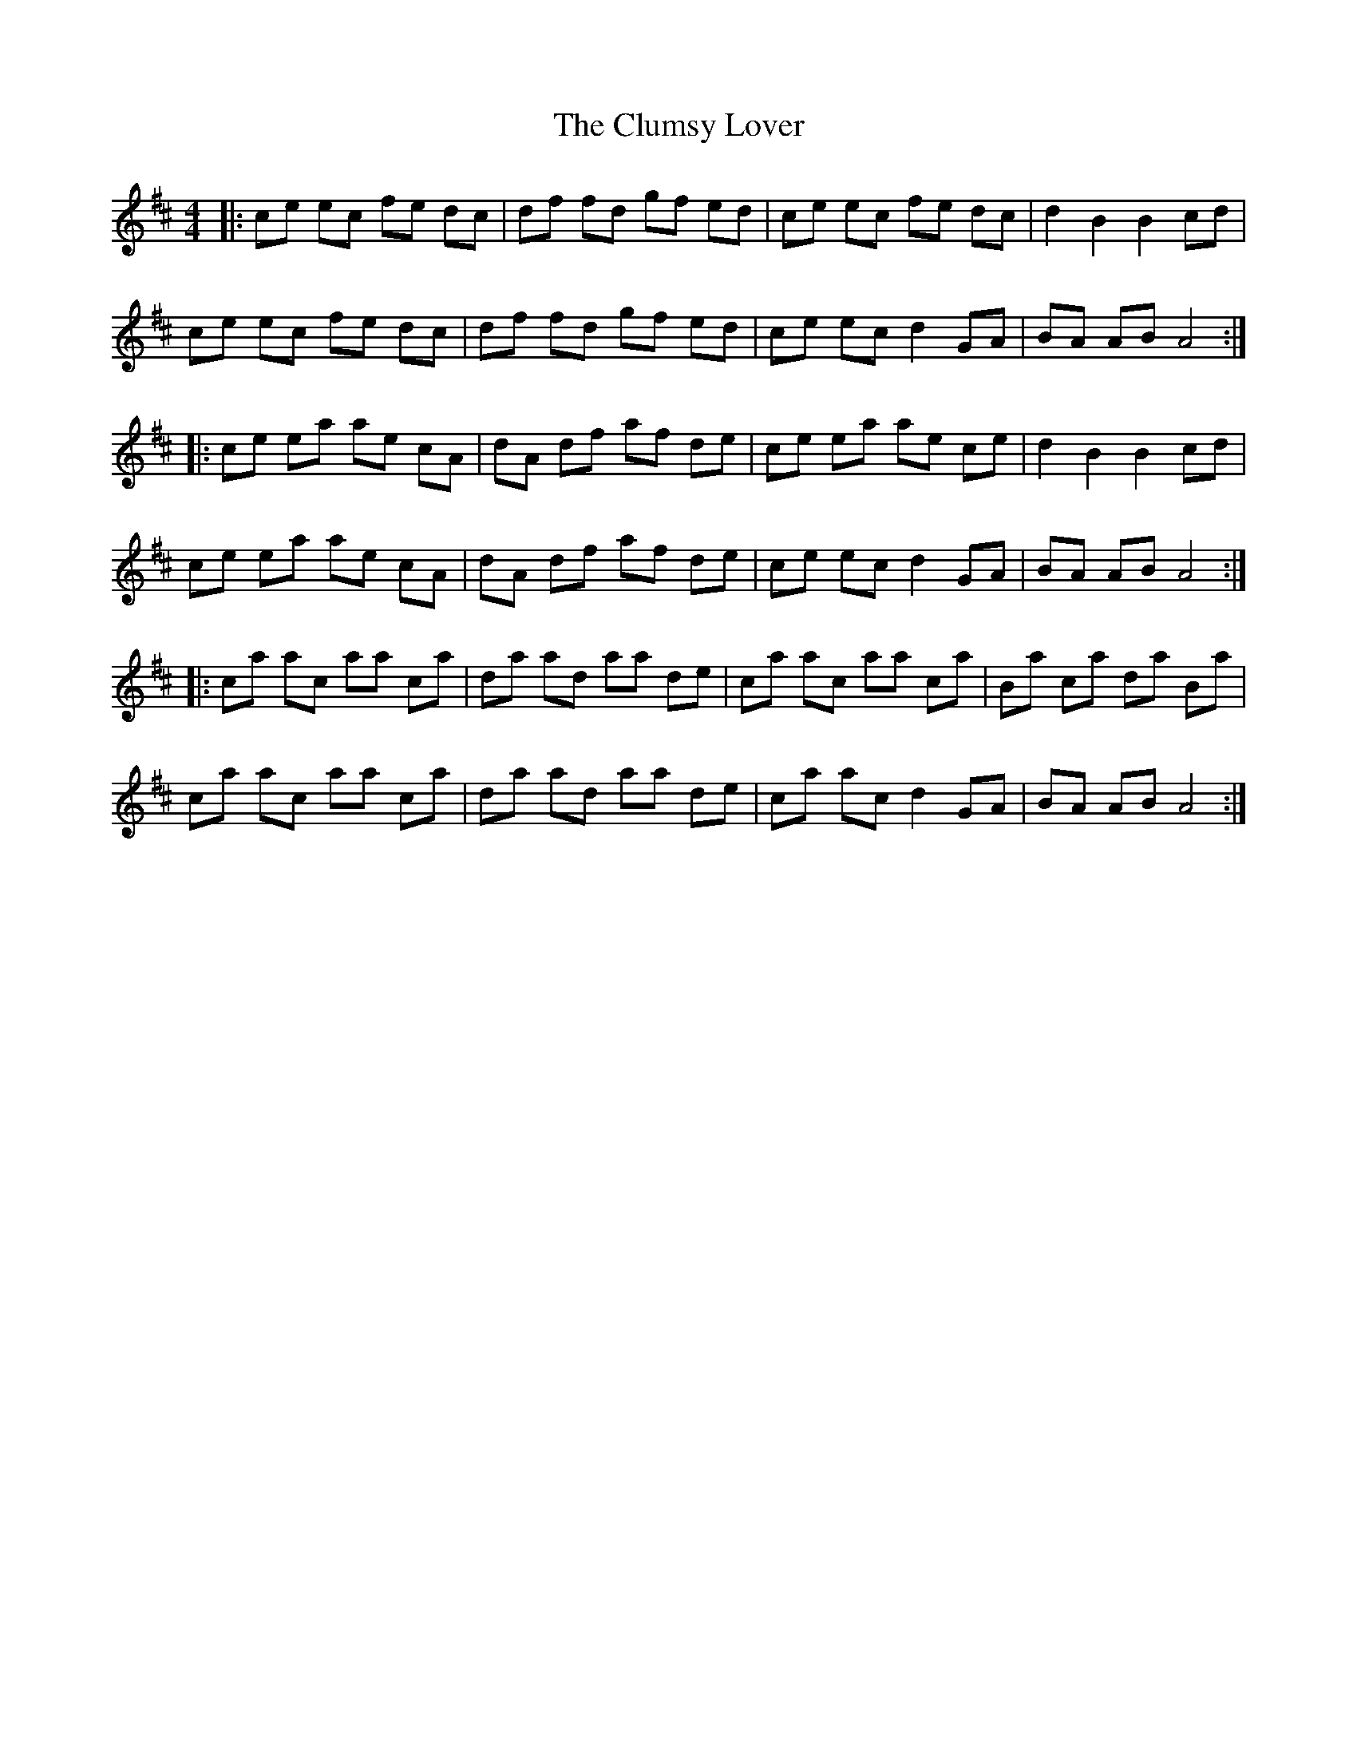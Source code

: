 X: 7456
T: Clumsy Lover, The
R: reel
M: 4/4
K: Amixolydian
|:ce ec fe dc|df fd gf ed|ce ec fe dc|d2 B2 B2 cd|
ce ec fe dc|df fd gf ed|ce ec d2 GA|BA AB A4:|
|:ce ea ae cA|dA df af de|ce ea ae ce|d2 B2 B2 cd|
ce ea ae cA|dA df af de|ce ec d2 GA|BA AB A4:|
|:ca ac aa ca|da ad aa de|ca ac aa ca|Ba ca da Ba|
ca ac aa ca|da ad aa de|ca ac d2 GA|BA AB A4:|

